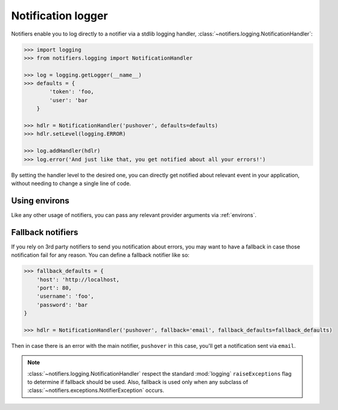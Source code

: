 .. _notification_logger:

Notification logger
-------------------

Notifiers enable you to log directly to a notifier via a stdlib logging handler, :class:`~notifiers.logging.NotificationHandler`:

.. code-block:: python

    >>> import logging
    >>> from notifiers.logging import NotificationHandler

    >>> log = logging.getLogger(__name__)
    >>> defaults = {
            'token': 'foo,
            'user': 'bar
        }

    >>> hdlr = NotificationHandler('pushover', defaults=defaults)
    >>> hdlr.setLevel(logging.ERROR)

    >>> log.addHandler(hdlr)
    >>> log.error('And just like that, you get notified about all your errors!')

By setting the handler level to the desired one, you can directly get notified about relevant event in your application, without needing to change a single line of code.

Using environs
==============

Like any other usage of notifiers, you can pass any relevant provider arguments via :ref:`environs`.

Fallback notifiers
==================

If you rely on 3rd party notifiers to send you notification about errors, you may want to have a fallback in case those notification fail for any reason. You can define a fallback notifier like so:

.. code-block:: python

    >>> fallback_defaults = {
        'host': 'http://localhost,
        'port': 80,
        'username': 'foo',
        'password': 'bar
    }

    >>> hdlr = NotificationHandler('pushover', fallback='email', fallback_defaults=fallback_defaults)

Then in case there is an error with the main notifier, ``pushover`` in this case, you'll get a notification sent via ``email``.

.. note::

   :class:`~notifiers.logging.NotificationHandler` respect the standard :mod:`logging` ``raiseExceptions`` flag to determine if fallback should be used. Also, fallback is used only when any subclass of :class:`~notifiers.exceptions.NotifierException` occurs.


